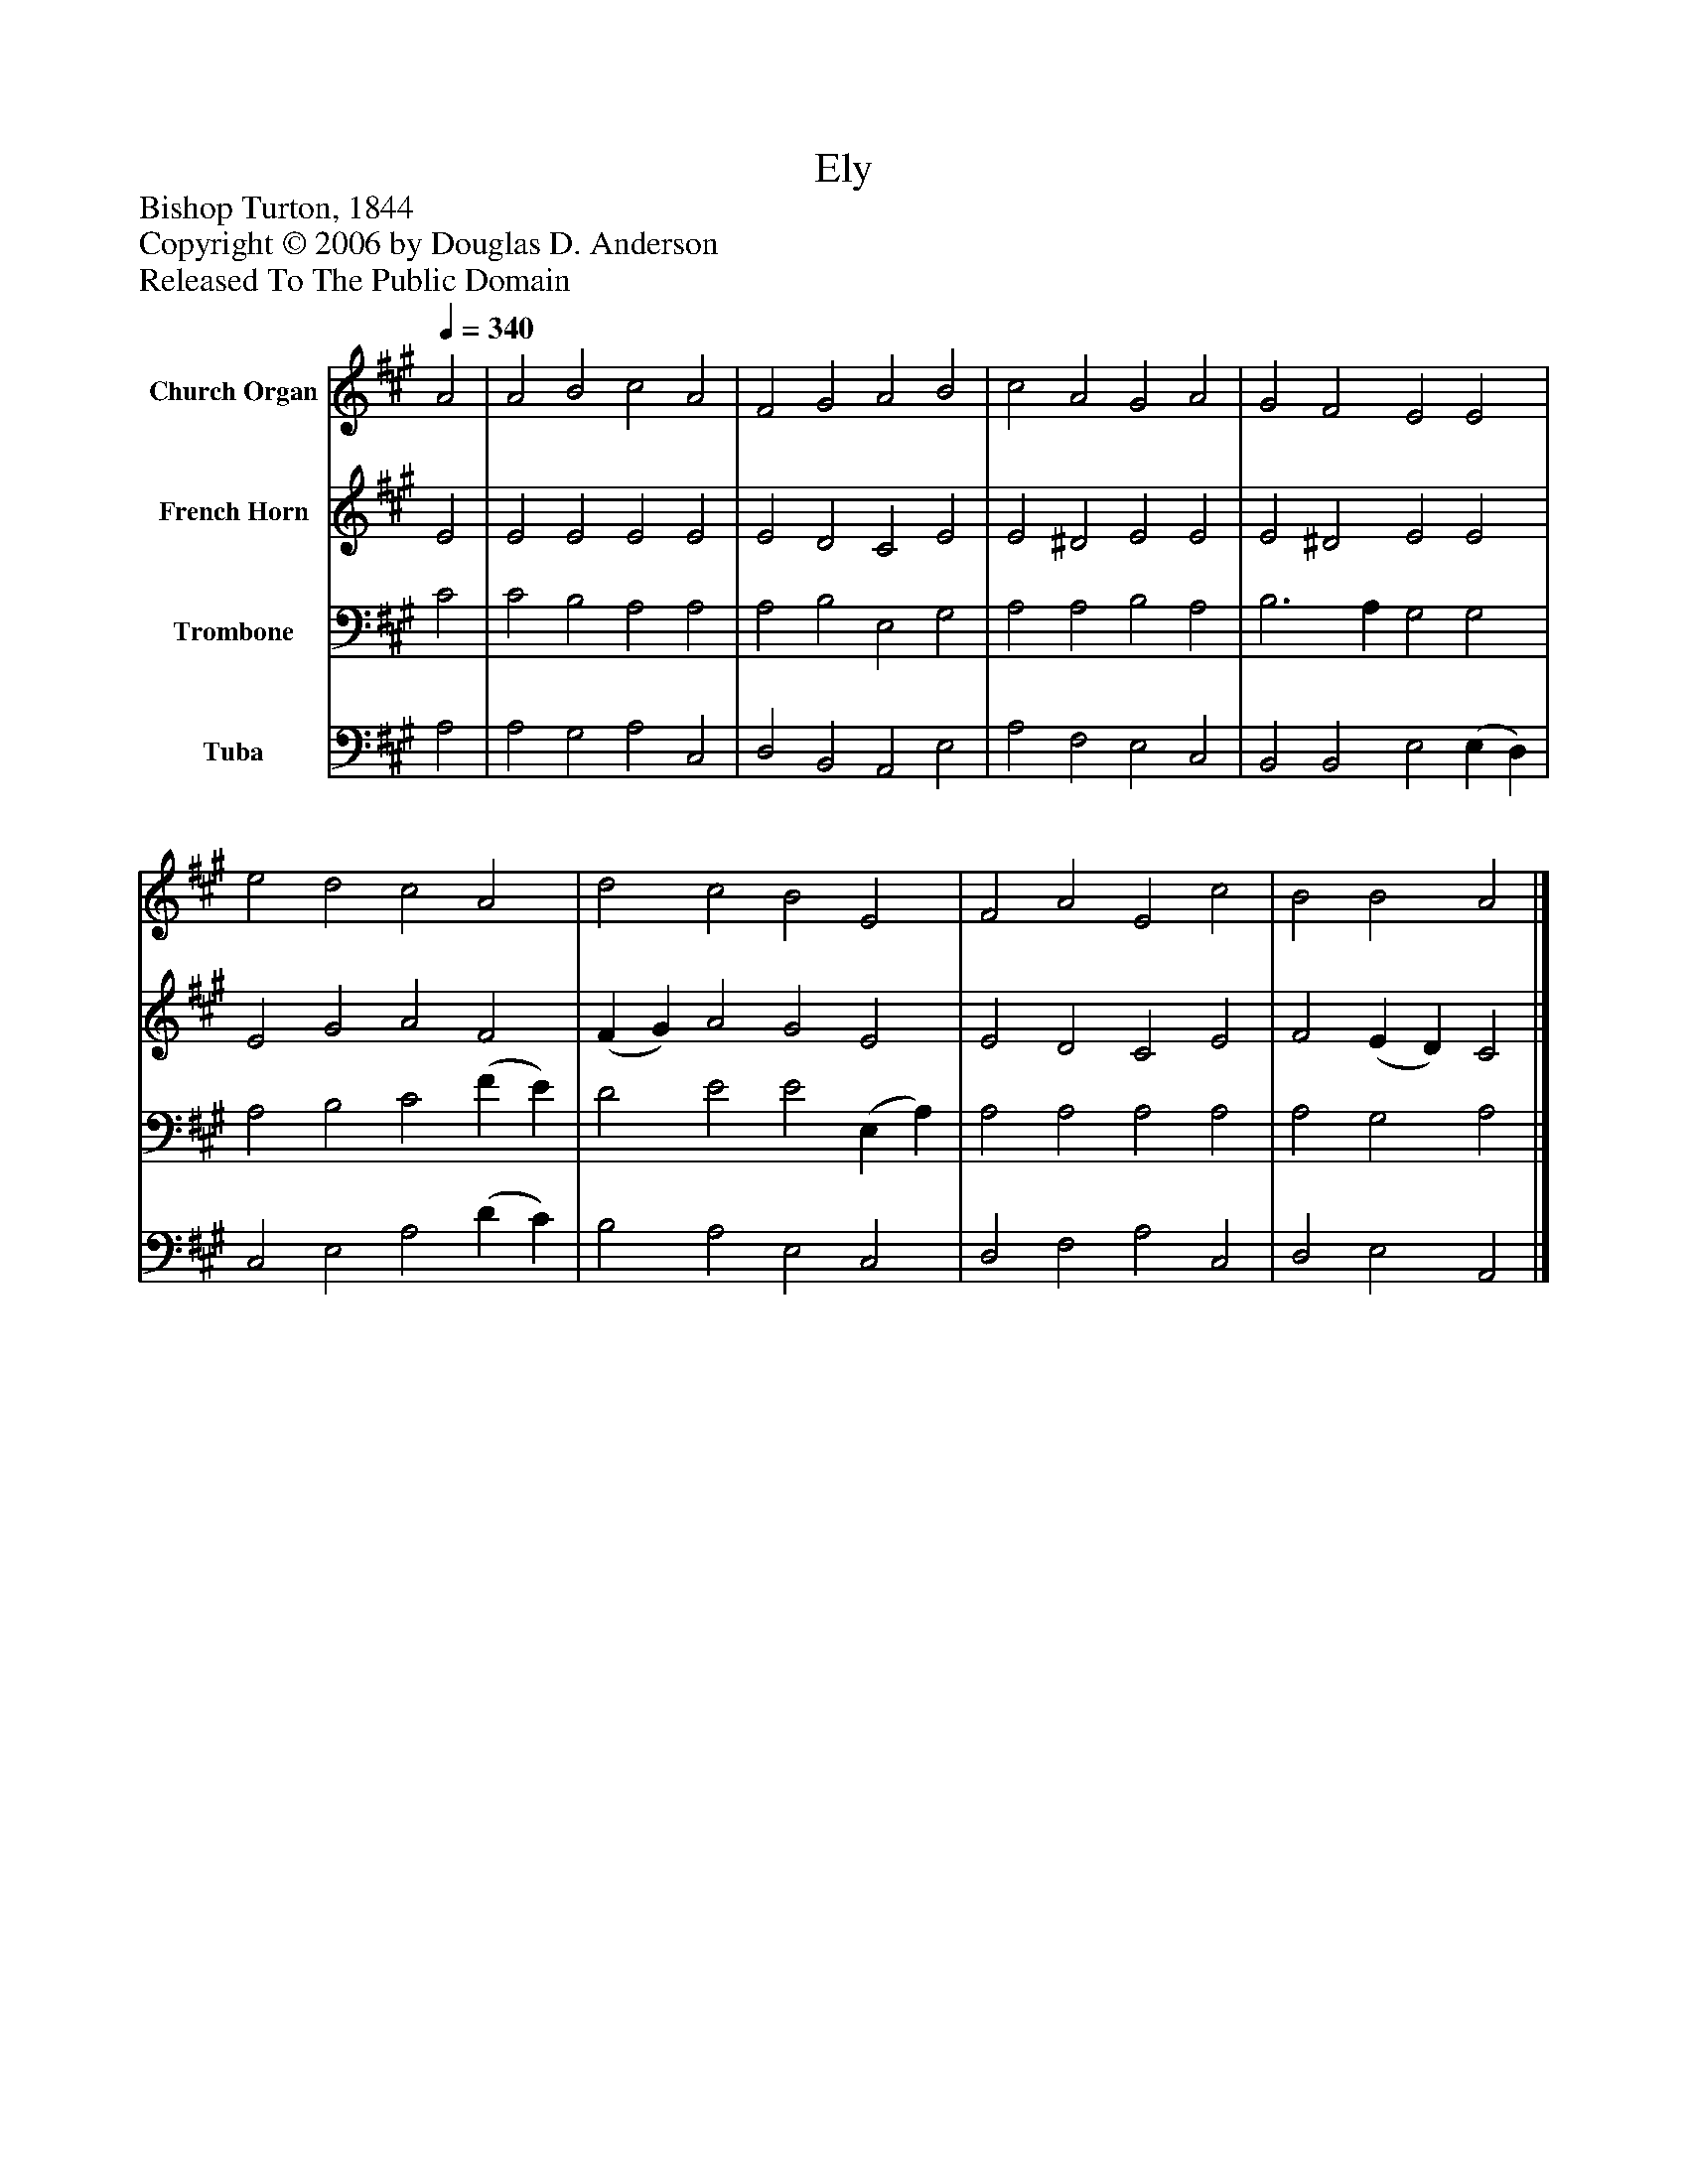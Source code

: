 %%abc-creator mxml2abc 1.4
%%abc-version 2.0
%%continueall true
%%titletrim true
%%titleformat A-1 T C1, Z-1, S-1
X: 0
T: Ely
Z: Bishop Turton, 1844
Z: Copyright © 2006 by Douglas D. Anderson
Z: Released To The Public Domain
L: 1/4
M: none
Q: 1/4=340
V: P1 name="Church Organ"
%%MIDI program 1 19
V: P2 name="French Horn"
%%MIDI program 2 60
V: P3 name="Trombone"
%%MIDI program 3 57
V: P4 name="Tuba"
%%MIDI program 4 58
K: A
[V: P1]  A2 | A2 B2 c2 A2 | F2 G2 A2 B2 | c2 A2 G2 A2 | G2 F2 E2 E2 | e2 d2 c2 A2 | d2 c2 B2 E2 | F2 A2 E2 c2 | B2 B2 A2|]
[V: P2]  E2 | E2 E2 E2 E2 | E2 D2 C2 E2 | E2 ^D2 E2 E2 | E2 ^D2 E2 E2 | E2 G2 A2 F2 | (F G) A2 G2 E2 | E2 D2 C2 E2 | F2 (E D) C2|]
[V: P3]  C2 | C2 B,2 A,2 A,2 | A,2 B,2 E,2 G,2 | A,2 A,2 B,2 A,2 | B,3 A, G,2 G,2 | A,2 B,2 C2 (F E) | D2 E2 E2 (E, A,) | A,2 A,2 A,2 A,2 | A,2 G,2 A,2|]
[V: P4]  A,2 | A,2 G,2 A,2 C,2 | D,2 B,,2 A,,2 E,2 | A,2 F,2 E,2 C,2 | B,,2 B,,2 E,2 (E, D,) | C,2 E,2 A,2 (D C) | B,2 A,2 E,2 C,2 | D,2 F,2 A,2 C,2 | D,2 E,2 A,,2|]

